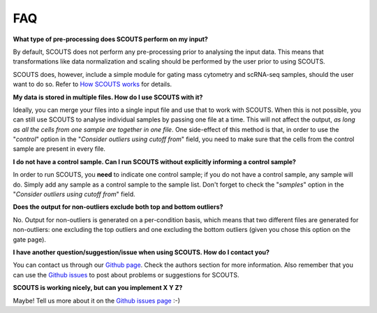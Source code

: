 FAQ
===

**What type of pre-processing does SCOUTS perform on my input?**

By default, SCOUTS does not perform any pre-processing prior to analysing the input data. This means that transformations like data normalization and scaling should be performed by the user prior to using SCOUTS.

SCOUTS does, however, include a simple module for gating mass cytometry and scRNA-seq samples, should the user want to do so. Refer to `How SCOUTS works <./work.html>`_ for details.

**My data is stored in multiple files. How do I use SCOUTS with it?**

Ideally, you can merge your files into a single input file and use that to work with SCOUTS. When this is not possible, you can still use SCOUTS to analyse individual samples by passing one file at a time. This will not affect the output, *as long as all the cells from one sample are together in one file*. One side-effect of this method is that, in order to use the "*control*" option in the "*Consider outliers using cutoff from*" field, you need to make sure that the cells from the control sample are present in every file.

**I do not have a control sample. Can I run SCOUTS without explicitly informing a control sample?**

In order to run SCOUTS, you **need** to indicate one control sample; if you do not have a control sample, any sample will do. Simply add any sample as a control sample to the sample list. Don't forget to check the "*samples*" option in the "*Consider outliers using cutoff from*" field.

**Does the output for non-outliers exclude both top and bottom outliers?**

No. Output for non-outliers is generated on a per-condition basis, which means that two different files are generated for non-outliers: one excluding the top outliers and one excluding the bottom outliers (given you chose this option on the gate page).

**I have another question/suggestion/issue when using SCOUTS. How do I contact you?**

You can contact us through our `Github page <https://github.com/jfaccioni/scouts>`_. Check the authors section for more information. Also remember that you can use the `Github issues <https://github.com/jfaccioni/scouts/issues>`_ to post about problems or suggestions for SCOUTS.

**SCOUTS is working nicely, but can you implement X Y Z?**

Maybe! Tell us more about it on the `Github issues page <https://github.com/jfaccioni/scouts/issues>`_ :-)
